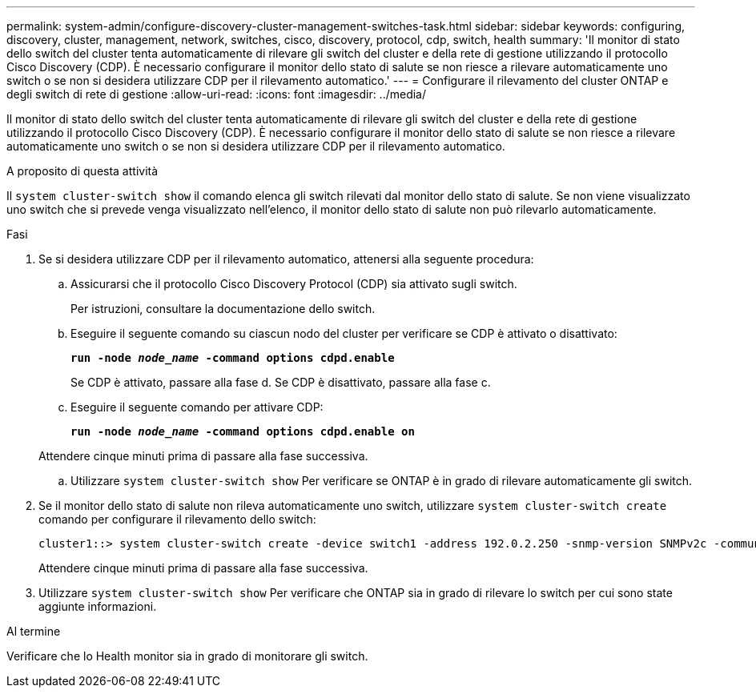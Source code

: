 ---
permalink: system-admin/configure-discovery-cluster-management-switches-task.html 
sidebar: sidebar 
keywords: configuring, discovery, cluster, management, network, switches, cisco, discovery, protocol, cdp, switch, health 
summary: 'Il monitor di stato dello switch del cluster tenta automaticamente di rilevare gli switch del cluster e della rete di gestione utilizzando il protocollo Cisco Discovery (CDP). È necessario configurare il monitor dello stato di salute se non riesce a rilevare automaticamente uno switch o se non si desidera utilizzare CDP per il rilevamento automatico.' 
---
= Configurare il rilevamento del cluster ONTAP e degli switch di rete di gestione
:allow-uri-read: 
:icons: font
:imagesdir: ../media/


[role="lead"]
Il monitor di stato dello switch del cluster tenta automaticamente di rilevare gli switch del cluster e della rete di gestione utilizzando il protocollo Cisco Discovery (CDP). È necessario configurare il monitor dello stato di salute se non riesce a rilevare automaticamente uno switch o se non si desidera utilizzare CDP per il rilevamento automatico.

.A proposito di questa attività
Il `system cluster-switch show` il comando elenca gli switch rilevati dal monitor dello stato di salute. Se non viene visualizzato uno switch che si prevede venga visualizzato nell'elenco, il monitor dello stato di salute non può rilevarlo automaticamente.

.Fasi
. Se si desidera utilizzare CDP per il rilevamento automatico, attenersi alla seguente procedura:
+
.. Assicurarsi che il protocollo Cisco Discovery Protocol (CDP) sia attivato sugli switch.
+
Per istruzioni, consultare la documentazione dello switch.

.. Eseguire il seguente comando su ciascun nodo del cluster per verificare se CDP è attivato o disattivato:
+
`*run -node _node_name_ -command options cdpd.enable*`

+
Se CDP è attivato, passare alla fase d. Se CDP è disattivato, passare alla fase c.

.. Eseguire il seguente comando per attivare CDP:
+
`*run -node _node_name_ -command options cdpd.enable on*`

+
Attendere cinque minuti prima di passare alla fase successiva.

.. Utilizzare `system cluster-switch show` Per verificare se ONTAP è in grado di rilevare automaticamente gli switch.


. Se il monitor dello stato di salute non rileva automaticamente uno switch, utilizzare `system cluster-switch create` comando per configurare il rilevamento dello switch:
+
[listing]
----
cluster1::> system cluster-switch create -device switch1 -address 192.0.2.250 -snmp-version SNMPv2c -community cshm1! -model NX5020 -type cluster-network
----
+
Attendere cinque minuti prima di passare alla fase successiva.

. Utilizzare `system cluster-switch show` Per verificare che ONTAP sia in grado di rilevare lo switch per cui sono state aggiunte informazioni.


.Al termine
Verificare che lo Health monitor sia in grado di monitorare gli switch.
